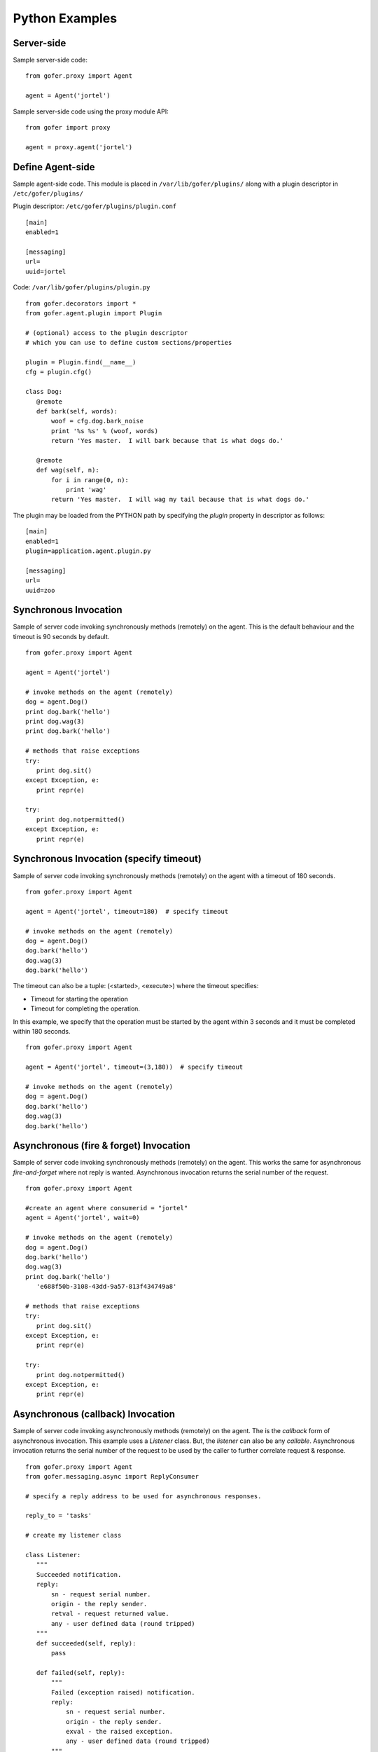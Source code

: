 Python Examples
===============

Server-side
^^^^^^^^^^^
 
Sample server-side code:

::

 from gofer.proxy import Agent

 agent = Agent('jortel')


Sample server-side code using the proxy module API:

::

 from gofer import proxy

 agent = proxy.agent('jortel')


Define Agent-side
^^^^^^^^^^^^^^^^^

Sample agent-side code.  This module is placed in ``/var/lib/gofer/plugins/`` along with a plugin
descriptor in ``/etc/gofer/plugins/``

Plugin descriptor: ``/etc/gofer/plugins/plugin.conf``

::

 [main]
 enabled=1

 [messaging]
 url=
 uuid=jortel


Code:   ``/var/lib/gofer/plugins/plugin.py``

::

 from gofer.decorators import *
 from gofer.agent.plugin import Plugin

 # (optional) access to the plugin descriptor
 # which you can use to define custom sections/properties

 plugin = Plugin.find(__name__)
 cfg = plugin.cfg()

 class Dog:
    @remote
    def bark(self, words):
        woof = cfg.dog.bark_noise
        print '%s %s' % (woof, words)
        return 'Yes master.  I will bark because that is what dogs do.'

    @remote
    def wag(self, n):
        for i in range(0, n):
            print 'wag'
        return 'Yes master.  I will wag my tail because that is what dogs do.'


The plugin may be loaded from the PYTHON path by specifying the *plugin* property in
descriptor as follows:

::

 [main]
 enabled=1
 plugin=application.agent.plugin.py

 [messaging]
 url=
 uuid=zoo


Synchronous Invocation
^^^^^^^^^^^^^^^^^^^^^^

Sample of server code invoking synchronously methods (remotely) on the agent.  This is the default
behaviour and the timeout is 90 seconds by default.

::

 from gofer.proxy import Agent

 agent = Agent('jortel')

 # invoke methods on the agent (remotely)
 dog = agent.Dog()
 print dog.bark('hello')
 print dog.wag(3)
 print dog.bark('hello')

 # methods that raise exceptions
 try:
    print dog.sit()
 except Exception, e:
    print repr(e)

 try:
    print dog.notpermitted()
 except Exception, e:
    print repr(e)


Synchronous Invocation (specify timeout)
^^^^^^^^^^^^^^^^^^^^^^^^^^^^^^^^^^^^^^^^

Sample of server code invoking synchronously methods (remotely) on the agent with a
timeout of 180 seconds.

::

 from gofer.proxy import Agent

 agent = Agent('jortel', timeout=180)  # specify timeout

 # invoke methods on the agent (remotely)
 dog = agent.Dog()
 dog.bark('hello')
 dog.wag(3)
 dog.bark('hello')


The timeout can also be a tuple: (<started>, <execute>) where the timeout specifies:

- Timeout for starting the operation
- Timeout for completing the operation.

In this example, we specify that the operation must be started by the agent within 3 seconds
and it must be completed within 180 seconds.

::

 from gofer.proxy import Agent

 agent = Agent('jortel', timeout=(3,180))  # specify timeout

 # invoke methods on the agent (remotely)
 dog = agent.Dog()
 dog.bark('hello')
 dog.wag(3)
 dog.bark('hello')



Asynchronous (fire & forget) Invocation
^^^^^^^^^^^^^^^^^^^^^^^^^^^^^^^^^^^^^^^

Sample of server code invoking synchronously methods (remotely) on the agent.  This works the same for
asynchronous *fire-and-forget* where not reply is wanted.  Asynchronous invocation returns the serial
number of the request.

::

 from gofer.proxy import Agent

 #create an agent where consumerid = "jortel"
 agent = Agent('jortel', wait=0)

 # invoke methods on the agent (remotely)
 dog = agent.Dog()
 dog.bark('hello')
 dog.wag(3)
 print dog.bark('hello')
    'e688f50b-3108-43dd-9a57-813f434749a8'

 # methods that raise exceptions
 try:
    print dog.sit()
 except Exception, e:
    print repr(e)

 try:
    print dog.notpermitted()
 except Exception, e:
    print repr(e)


Asynchronous (callback) Invocation
^^^^^^^^^^^^^^^^^^^^^^^^^^^^^^^^^^

Sample of server code invoking asynchronously methods (remotely) on the agent.   The is the *callback*
form of asynchronous invocation.  This example uses a *Listener* class.   But, the *listener* can also
be any *callable*.  Asynchronous invocation returns the serial number of the request to be used by
the caller to further correlate request & response.

::

 from gofer.proxy import Agent
 from gofer.messaging.async import ReplyConsumer

 # specify a reply address to be used for asynchronous responses.

 reply_to = 'tasks'

 # create my listener class

 class Listener:
    """
    Succeeded notification.
    reply:
        sn - request serial number.
        origin - the reply sender.
        retval - request returned value.
        any - user defined data (round tripped)
    """
    def succeeded(self, reply):
        pass

    def failed(self, reply):
        """
        Failed (exception raised) notification.
        reply:
            sn - request serial number.
            origin - the reply sender.
            exval - the raised exception.
            any - user defined data (round tripped)
        """
        pass

    def status(self, reply):
        """
        Request status changed notification.
        reply:
            sn - request serial number.
            origin - the reply sender.
            status - the new request status.
            any - user defined data (round tripped)
        """
        pass

 # create my reply consumer using the reply to and my listener

 reader = ReplyConsumer(reply_to)
 reader.start(Listener())

 # create an agent where consumer ID = "jortel" and
 # setup for asynchronous invocation with my reply address.

 agent = Agent('jortel', reply=reply_to)

 # invoke methods on the agent (remotely)
 dog = agent.Dog()
 dog.bark('hello')
 dog.wag(3)
 print dog.bark('hello')
    'e688f50b-3108-43dd-9a57-813f434749a8'


Same asynchronous example except specify a *callable* as the listener.  Also, it uses the *throw()*
method on reply.

::

 # specify a reply address to be used for responses.

 reply_to = 'tasks'

 # create my listener

 def callback(reply):
    try:
        reply.throw()
        ...
        print reply.retval # succeeded, do something with return value.
        ...
    except WindowMissed, ex:
        # handle maintenance window missed.
        pass
    except Exception, ex:
        # handle general exception
        pass

 # create my reply consumer using the reply address and my callback

 reader = ReplyConsumer(reply_to)
 reader.start(callback)
 ...



Asynchronous (group) Invocation
^^^^^^^^^^^^^^^^^^^^^^^^^^^^^^^

Invoking operations on multiple agents is asynchronous by nature.  This can be done by simply creating
an agent (proxy) with a collection (list|tuple) of ids instead of just one.  Basically, it's the same
as the asynchronous examples above except that when more then (1) id is specified, method invocations
return a list of tuples (id, serial number) instead of just the serial number.

Eg:

::

 from gofer.proxy import Agent

 #create an agent with a list of consumer ids.
 group = ('a', 'b', 'c',)
 agent = Agent(group, reply='tasks')
 dog = agent.Dog()
 print dog.wag(10) # request sent to (a,b,c) and asynchronous replies sent to 'tasks' queue.
   [('a', 'e688f50b-3108-43dd-9a57-813f434749a8'), ('b', 'e4e60889-edac-42f1-8b64-443dbe693566'), ('c', '95960889-edac-42f1-8b64-443dbe693f23')]


Maintenance Windows
^^^^^^^^^^^^^^^^^^^

Asynchronous invocation can define a *window* in which the agent must perform the operation.
This is intended to support *maintenance windows* but can be used for:

#. Asynchronous w/ timeout
#. Asynchronous to be performed in the future
#. 1 & 2.

In cases where the agent cannot perform the operation within the specified *window*, a *WindowMissed*
exception is raised.  In this example, we tell agents (a,b,c) dogs to wag their tails 10 times on
July 26th between 10am & 11am.

Eg:

::

 from datetime import datetime
 from gofer.proxy import Agent
 from gofer.messaging.window import Window

 #create an agent with a list of consumer ids.
 # window is on July 26th between 10am - 11am.
 group = ('a', 'b', 'c',)
 start = datetime(2010, 7, 26, 10)
 maint = Window(begin=start, hours=1)
 agent = Agent(group, reply='tasks', window=maint)
 dog = agent.Dog()
 print dog.wag(10) # request sent to (a,b,c) and asynchronous replies sent to 'tasks' queue.
   [('a', 'e688f50b-3108-43dd-9a57-813f434749a8'), ('b', 'e4e60889-edac-42f1-8b64-443dbe693566'), ('c', '95960889-edac-42f1-8b64-443dbe693f23')]


Class Constructor Arguments
^^^^^^^^^^^^^^^^^^^^^^^^^^^

Classes defined in the agent can have constructor arguments.  Though, remember, an instance is constructed
for each request so remote objects are stateless.  The *stub* provides for passing __init__() arguments by
calling the *stub*.

Examples:

In the plugin:

::

 class Dog:

  def __init__(self, name, age=1):
    self.name = name
    self.age = age

  @remote
  def bark(self):
    pass

  @remote
  def wag():
    pass


Calling:

::

 ...
 dog = agent.Dog()      # stub constructor, pass gofer options here.
 dog('rover', age=10)   # constructor arguments set here.
 dog.bark('hello')
 dog.wag()

 # change the constructor arguments and call something else.

 dog('max', age=5)   # changing constructor arguments.
 dog.bark('howdy')


Subsequent calls simply update the constructor arguments.

This:

::

 dog('rover', age=10)


equals this (in the agent):

::

 dog = Dog('rover', age=10)


Security
^^^^^^^^

When *remote* methods or functions are decorated to require a shared secret for request authentication,
it must be passed as an option.

Example:

::

 from gofer.proxy import Agent
 from gofer.messaging.dispatcher import NotAuthorized

 agent = Agent('jortel', secret='mycathas9lives')
 # invoke methods on the agent (remotely)
 dog = agent.Dog()
 try:
    dog.bark('secure hello')
 except NotAuthorized:
    log.error('wrong secret')


Or,

::

 from gofer.proxy import Agent
 from gofer.messaging.dispatcher import NotAuthorized

 agent = Agent('jortel')
 # invoke methods on the agent (remotely)
 dog = agent.Dog(secret='mycathas9lives')
 try:
    dog.bark('secure hello')
 except NotAuthorized:
    log.error('wrong secret')


Progress Reporting
^^^^^^^^^^^^^^^^^^

In gofer 0.72+ remote method progress can be reported by plugins.  In the case of synchronous RMI, the caller
can specify a *callback* for progress reporting by specifying the *progress* option.  The *callback* must
take a single (dict) parameter (report).

The report has the following keys:

- **sn** - *serial number*
- **any** - *user data*
- **total** - *the number total units*
- **completed** - *the number of completed units*
- **details** - *arbitrary details*

For asynchronous RMI, the *listener* is called with progress reports.

Examples:

::

 from gofer.proxy import Agent

 def progress_reported(report)
  pass

 agent = Agent()
 dog = agent.Dog(progress=progress_reported)
 dog.bark('howdy')


On the agent, plugins report progress from with a method by using the *Progress* object defined within
the current call *Context*.

Example:

::

 from gofer.agent.rmi import Context
 from gofer.decorators import remote

 class MyClass:

    @remote
    def foo(self):
        """
        Do something reports progress
        """
        total = 10
        # get the call context
        ctx = Context.current()
        ctx.progress.total = total
        # demo reporting progress for 10 units
        for n in range(0, total):
            ctx.progress.completed += 1
            sleep(1)

    @remote
    def bar(self):
        """
        Do something reports progress with details.
        """
        total = 10
        # get the call context
        ctx = Context.current()
        ctx.progress.total = total
        # demo reporting progress for 10 units
        for n in range(0, total):
            ctx.progress.completed += 1
            ctx.progress.details='for: %d' % n)
            sleep(1)


Testing
^^^^^^^

Logs
----

After adding/updating classes or methods in myplugin.py, you'll want to test them.  First, ensure the
plugin is still loading properly.  The easiest way to do this is by examining the gofer log file
at: ``/var/log/gofer/agent``.  At start up, you should see something like:

::

 2010-11-08 08:49:04,491 [WARNING][MainThread] __mangled() @ plugin.py:122 - "pulp" found in python-path
 2010-11-08 08:49:04,503 [INFO][MainThread] __mangled() @ plugin.py:123 - "pulp" mangled to avoid collisions
 2010-11-08 08:49:04,909 [INFO][MainThread] __import() @ plugin.py:103 - plugin "pulp", imported as: "pulp_plugin"


Either the gofer log or the pulp client.log may be examined to verify that *Actions* are
running as expected.

Interactive Shell
-----------------

Testing added/updated *remote methods*, can be done easily using an interactive python (shell).
Be sure your changes to the pulp plugin have been picked up by *Gofer* by **restarting goferd**.
Let's say you added a new class named "Foo" that has a remote method named ... you guessed it: "bar".

You can test your new stuff as follows:

::

 [jortel@localhost pulp]$ python
 Python 2.6.2 (r262:71600, Jun  4 2010, 18:28:04)
 [GCC 4.4.3 20100127 (Red Hat 4.4.3-4)] on linux2
 Type "help", "copyright", "credits" or "license" for more information.
 >>> from gofer.proxy import Agent
 >>> uuid = <your consumer ID>
 >>> agent = Agent(uuid)
 >>> foo = agent.Foo()
 >>> print foo.bar()


Or, using the proxy module API:

::

 [jortel@localhost pulp]$ python
 Python 2.6.2 (r262:71600, Jun  4 2010, 18:28:04)
 [GCC 4.4.3 20100127 (Red Hat 4.4.3-4)] on linux2
 Type "help", "copyright", "credits" or "license" for more information.
 >>> from gofer import proxy
 >>> uuid = <your consumer ID>
 >>> agent = proxy.agent(uuid)
 >>> foo = agent.Foo()
 >>> print foo.bar()

Admin.help()
------------

Another useful tool, it invoke *Admin.help()* from within interactive python as follows:

::

 [jortel@localhost pulp]$ python
 Python 2.6.2 (r262:71600, Jun  4 2010, 18:28:04)
 [GCC 4.4.3 20100127 (Red Hat 4.4.3-4)] on linux2
 Type "help", "copyright", "credits" or "license" for more information.
 >>> from pulp.server.agent import Agent
 >>> uuid = <your consumer ID>
 >>> agent = Agent(uuid)
 >>> admin = agent.Admin()
 >>> print admin.help()

 Plugins:
   builtin
   pulp [pulp_admin]
 Actions:
   builtin.TestAction 0:10:00
 Methods:
   custom.Dog.bark()
   custom.Dog.wag()
   builtin.Admin.hello()
   builtin.Admin.help()
   builtin.Shell.run()
 Functions:
   builtin.echo()
 >>>


Test Main
---------

The ``test/main.py`` module provides a good testing entry point that does not require the process owner
to be root.

Mocks
-----

The gofer *mock* feature provides better testability.  Essentially, it allows uses to test the
server-side code that uses the gofer proxy.  Instead of calling through to the remote agent,
RMI calls can be mocked-up.

Added 0.33.

The *mock* module provides an API for registering custom *stub* mocks.

Items that can be registered with *mock*.register():

- instance (object)
- class
- module

Example:

::

 from gofer.messaging import mock
 mock.install()
 from gofer.proxy import Agent

 agent = Agent('xyz')

 # define mock impl for testing
 class Dog:
    def bark(self, msg):
        return 'mock Dog, called with: [%s]' % msg

 # register our mock class
 mock.register(Dog=Dog)

 # call bark()

 dog = agent.Dog()

 print dog.bark('hello')
   'mock Dog, called with: [hello]'

 print dog.bark('world')
   'mock Dog, called with: [world]'

 #
 # now, let look at the call history
 #

 h =  dog.bark.history()
 print h
  '[("hello",),{}), ("world",),{})]'

 # get last call
 last = h[-1]

 # look at the passed args
 print last.args[0]
  'world'

 # look at the keyword args
 print last.kwargs
  '{}'


It's very important to note the difference between registering a class (as a stub) and an instance
(as a stub).  In short, nstances are shared across all *mock* agents and classes are associated to
the instance of the *mock* agent that created them.  That way, call history is scoped to *mock*
agent as well.

In some cases, it's useful to have a stub method raise an exception.  Here's how it's done:

::

 from gofer.messaging import mock
 mock.install()
 from gofer.proxy import Agent

 agent = Agent('xyz')

 # define mock impl for testing
 class Dog:

    def bark(self, msg):
        return 'mock Dog, called with: [%s]' % msg

 # register our mock class
 mock.register(Dog=Dog)

 dog = agent.Dog()

 # call bark() normally
 print dog.bark('hello')

 # now, let's have it raise an exception

 dog.bark.push(Exception('no more barking'))
 try:
    dog.bark('hello')
 except Exception, e:
   print e
   '"no more barking'"


